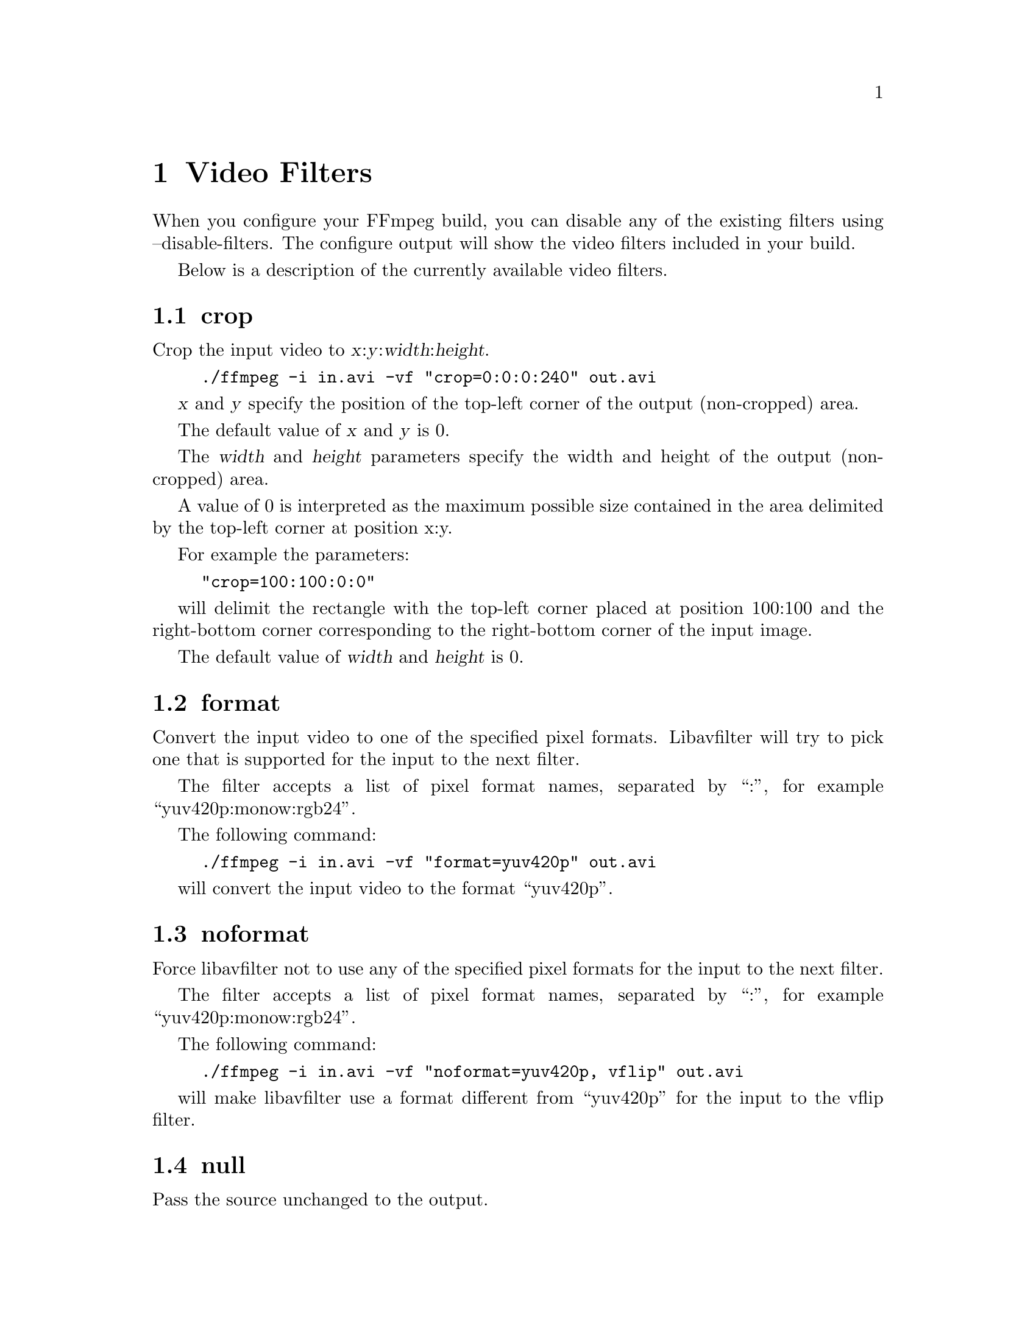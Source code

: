 @chapter Video Filters
@c man begin VIDEO FILTERS

When you configure your FFmpeg build, you can disable any of the
existing filters using --disable-filters.
The configure output will show the video filters included in your
build.

Below is a description of the currently available video filters.

@section crop

Crop the input video to @var{x}:@var{y}:@var{width}:@var{height}.

@example
./ffmpeg -i in.avi -vf "crop=0:0:0:240" out.avi
@end example

@var{x} and @var{y} specify the position of the top-left corner of the
output (non-cropped) area.

The default value of @var{x} and @var{y} is 0.

The @var{width} and @var{height} parameters specify the width and height
of the output (non-cropped) area.

A value of 0 is interpreted as the maximum possible size contained in
the area delimited by the top-left corner at position x:y.

For example the parameters:

@example
"crop=100:100:0:0"
@end example

will delimit the rectangle with the top-left corner placed at position
100:100 and the right-bottom corner corresponding to the right-bottom
corner of the input image.

The default value of @var{width} and @var{height} is 0.

@section format

Convert the input video to one of the specified pixel formats.
Libavfilter will try to pick one that is supported for the input to
the next filter.

The filter accepts a list of pixel format names, separated by ``:'',
for example ``yuv420p:monow:rgb24''.

The following command:

@example
./ffmpeg -i in.avi -vf "format=yuv420p" out.avi
@end example

will convert the input video to the format ``yuv420p''.

@section noformat

Force libavfilter not to use any of the specified pixel formats for the
input to the next filter.

The filter accepts a list of pixel format names, separated by ``:'',
for example ``yuv420p:monow:rgb24''.

The following command:

@example
./ffmpeg -i in.avi -vf "noformat=yuv420p, vflip" out.avi
@end example

will make libavfilter use a format different from ``yuv420p'' for the
input to the vflip filter.

@section null

Pass the source unchanged to the output.

@section pad

Add paddings to the input image, and places the original input at the
given coordinates @var{x}, @var{y}.

It accepts the following parameters:
@var{width}:@var{height}:@var{x}:@var{y}:@var{color}.

Follows the description of the accepted parameters.

@table @option
@item width, height

Specify the size of the output image with the paddings added. If the
value for @var{width} or @var{height} is 0, the corresponding input size
is used for the output.

The default value of @var{width} and @var{height} is 0.

@item x, y

Specify the offsets where to place the input image in the padded area
with respect to the top/left border of the output image.

The default value of @var{x} and @var{y} is 0.

@item color

Specify the color of the padded area, it can be the name of a color
(case insensitive match) or a 0xRRGGBB[AA] sequence.

The default value of @var{color} is ``black''.

@end table

@section pixdesctest

Pixel format descriptor test filter, mainly useful for internal
testing. The output video should be equal to the input video.

For example:
@example
format=monow, pixdesctest
@end example

can be used to test the monowhite pixel format descriptor definition.

@section scale

Scale the input video to @var{width}:@var{height} and/or convert the image format.

For example the command:

@example
./ffmpeg -i in.avi -vf "scale=200:100" out.avi
@end example

will scale the input video to a size of 200x100.

If the input image format is different from the format requested by
the next filter, the scale filter will convert the input to the
requested format.

If the value for @var{width} or @var{height} is 0, the respective input
size is used for the output.

If the value for @var{width} or @var{height} is -1, the scale filter will
use, for the respective output size, a value that maintains the aspect
ratio of the input image.

The default value of @var{width} and @var{height} is 0.

@section slicify

Pass the images of input video on to next video filter as multiple
slices.

@example
./ffmpeg -i in.avi -vf "slicify=32" out.avi
@end example

The filter accepts the slice height as parameter. If the parameter is
not specified it will use the default value of 16.

Adding this in the beginning of filter chains should make filtering
faster due to better use of the memory cache.

@section unsharp

Sharpen or blur the input video.

It accepts the following parameters:
@var{luma_msize_x}:@var{luma_msize_y}:@var{luma_amount}:@var{chroma_msize_x}:@var{chroma_msize_y}:@var{chroma_amount}

Negative values for the amount will blur the input video, while positive
values will sharpen. All parameters are optional and default to the
equivalent of the string '5:5:1.0:0:0:0.0'.

@table @option

@item luma_msize_x
Set the luma matrix horizontal size. It can be an integer between 3
and 13, default value is 5.

@item luma_msize_y
Set the luma matrix vertical size. It can be an integer between 3
and 13, default value is 5.

@item luma_amount
Set the luma effect strength. It can be a float number between -2.0
and 5.0, default value is 1.0.

@item chroma_msize_x
Set the chroma matrix horizontal size. It can be an integer between 3
and 13, default value is 0.

@item chroma_msize_y
Set the chroma matrix vertical size. It can be an integer between 3
and 13, default value is 0.

@item luma_amount
Set the chroma effect strength. It can be a float number between -2.0
and 5.0, default value is 0.0.

@end table

@example
# Strong luma sharpen effect parameters
unsharp=7:7:2.5

# Strong blur of both luma and chroma parameters
unsharp=7:7:-2:7:7:-2

# Use the default values with @command{ffmpeg}
./ffmpeg -i in.avi -vf "unsharp" out.mp4
@end example

@section vflip

Flip the input video vertically.

@example
./ffmpeg -i in.avi -vf "vflip" out.avi
@end example

@c man end VIDEO FILTERS

@chapter Video Sources
@c man begin VIDEO SOURCES

Below is a description of the currently available video sources.

@section buffer

Buffer video frames, and make them available to the filter chain.

This source is mainly intended for a programmatic use, in particular
through the interface defined in @file{libavfilter/vsr_buffer.h}.

It accepts the following parameters:
@var{width}:@var{height}:@var{pix_fmt_string}

All the parameters need to be explicitely defined.

Follows the list of the accepted parameters.

@table @option

@item width, height
Specify the width and height of the buffered video frames.

@item pix_fmt_string

A string representing the pixel format of the buffered video frames.
It may be a number corresponding to a pixel format, or a pixel format
name.

@end table

For example:
@example
buffer=320:240:yuv410p
@end example

will instruct the source to accept video frames with size 320x240 and
with format "yuv410p". Since the pixel format with name "yuv410p"
corresponds to the number 6 (check the enum PixelFormat definition in
@file{libavutil/pixfmt.h}), this example corresponds to:
@example
buffer=320:240:6
@end example

@section color

Provide an uniformly colored input.

It accepts the following parameters:
@var{color}:@var{frame_size}:@var{frame_rate}

Follows the description of the accepted parameters.

@table @option

@item color
Specify the color of the source. It can be the name of a color (case
insensitive match) or a 0xRRGGBB[AA] sequence, possibly followed by an
alpha specifier. The default value is "black".

@item frame_size
Specify the size of the sourced video, it may be a string of the form
@var{width}x@var{heigth}, or the name of a size abbreviation. The
default value is "320x240".

@item frame_rate
Specify the frame rate of the sourced video, as the number of frames
generated per second. It has to be a string in the format
@var{frame_rate_num}/@var{frame_rate_den}, an integer number, a float
number or a valid video frame rate abbreviation. The default value is
"25".

@end table

For example the following graph description will generate a red source
with an opacity of 0.2, with size "qcif" and a frame rate of 10
frames per second, which will be overlayed over the source connected
to the pad with identifier "in".

@example
"color=red@@0.2:qcif:10 [color]; [in][color] overlay [out]"
@end example

@section nullsrc

Null video source, never return images. It is mainly useful as a
template and to be employed in analysis / debugging tools.

It accepts as optional parameter a string of the form
@var{width}:@var{height}, where @var{width} and @var{height} specify the size of
the configured source.

The default values of @var{width} and @var{height} are respectively 352
and 288 (corresponding to the CIF size format).

@c man end VIDEO SOURCES

@chapter Video Sinks
@c man begin VIDEO SINKS

Below is a description of the currently available video sinks.

@section nullsink

Null video sink, do absolutely nothing with the input video. It is
mainly useful as a template and to be employed in analysis / debugging
tools.

@c man end VIDEO SINKS

